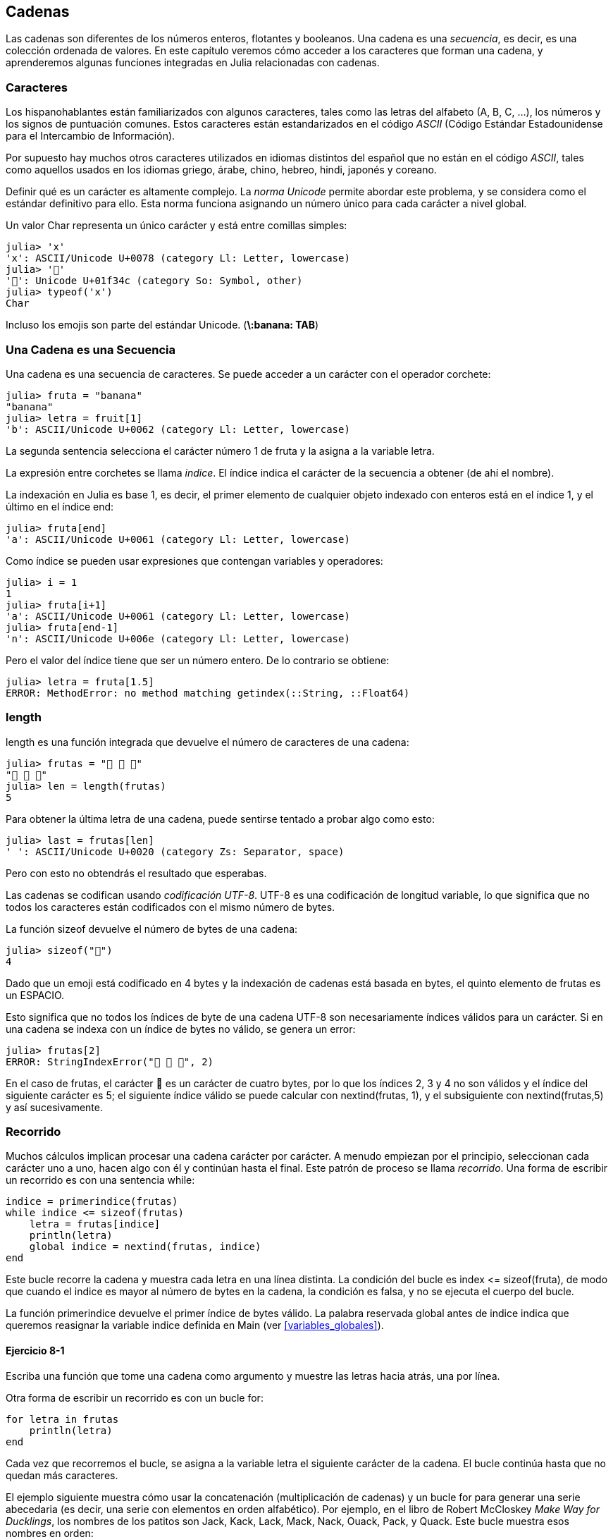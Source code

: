 [[chap08]]
== Cadenas

Las cadenas son diferentes de los números enteros, flotantes y booleanos. Una cadena es una _secuencia_, es decir, es una colección ordenada de valores. En este capítulo veremos cómo acceder a los caracteres que forman una cadena, y aprenderemos algunas funciones integradas en Julia relacionadas con cadenas.
(((string)))(((sequence)))

[[characters]]
=== Caracteres

Los hispanohablantes están familiarizados con algunos caracteres, tales como las letras del alfabeto (A, B, C, ...), los números y los signos de puntuación comunes. Estos caracteres están estandarizados en el código _ASCII_ (Código Estándar Estadounidense para el Intercambio de Información).
(((ASCII standard)))

Por supuesto hay muchos otros caracteres utilizados en idiomas distintos del español que no están en el código _ASCII_, tales como aquellos usados en los idiomas griego, árabe, chino, hebreo, hindi, japonés y coreano.

Definir qué es un carácter es altamente complejo. La _norma Unicode_ permite abordar este problema, y se considera como el estándar definitivo para ello. Esta norma funciona asignando un número único para cada carácter a nivel global.
(((Unicode standard)))

Un valor +Char+ representa un único carácter y está entre comillas simples:
(((Char)))((("type", "Base", "Char", see="Char")))

[source,@julia-repl-test]
----
julia> 'x'
'x': ASCII/Unicode U+0078 (category Ll: Letter, lowercase)
julia> '🍌'
'🍌': Unicode U+01f34c (category So: Symbol, other)
julia> typeof('x')
Char
----

Incluso los emojis son parte del estándar Unicode. (*+\:banana: TAB+*)
(((emoji)))


=== Una Cadena es una Secuencia

Una cadena es una secuencia de caracteres. Se puede acceder a un carácter con el operador corchete:
(((string)))(((String)))(((sequence)))(((bracket operator)))((("[]", see="bracket operator")))((("operator", "Base", "[]", see="bracket operator")))

[source,@julia-repl-test chap08]
----
julia> fruta = "banana"
"banana"
julia> letra = fruit[1]
'b': ASCII/Unicode U+0062 (category Ll: Letter, lowercase)
----

La segunda sentencia selecciona el carácter número 1 de +fruta+ y la asigna a la variable +letra+. 

La expresión entre corchetes se llama _indice_. El índice indica el carácter de la secuencia a obtener (de ahí el nombre).
(((index)))

La indexación en Julia es base 1, es decir, el primer elemento de cualquier objeto indexado con enteros está en el índice 1, y el último en el índice +end+:
(((end)))

[source,@julia-repl-test chap08]
----
julia> fruta[end]
'a': ASCII/Unicode U+0061 (category Ll: Letter, lowercase)
----

Como índice se pueden usar expresiones que contengan variables y operadores:

[source,@julia-repl-test chap08]
----
julia> i = 1
1
julia> fruta[i+1]
'a': ASCII/Unicode U+0061 (category Ll: Letter, lowercase)
julia> fruta[end-1]
'n': ASCII/Unicode U+006e (category Ll: Letter, lowercase)
----

Pero el valor del índice tiene que ser un número entero. De lo contrario se obtiene:
(((MethodError)))((("error", "Core", "MethodError", see="MethodError")))

[source,@julia-repl-test chap08]
----
julia> letra = fruta[1.5]
ERROR: MethodError: no method matching getindex(::String, ::Float64)
----


=== +length+

+length+ es una función integrada que devuelve el número de caracteres de una cadena:
(((length)))

[source,@julia-repl-test chap08]
----
julia> frutas = "🍌 🍎 🍐"
"🍌 🍎 🍐"
julia> len = length(frutas)
5
----

Para obtener la última letra de una cadena, puede sentirse tentado a probar algo como esto:

[source,@julia-repl-test chap08]
----
julia> last = frutas[len]
' ': ASCII/Unicode U+0020 (category Zs: Separator, space)
----

Pero con esto no obtendrás el resultado que esperabas.

Las cadenas se codifican usando _codificación UTF-8_. UTF-8 es una codificación de longitud variable, lo que significa que no todos los caracteres están codificados con el mismo número de bytes.
(((UTF-8 encoding)))

La función +sizeof+ devuelve el número de bytes de una cadena:
(((sizeof)))((("function", "Base", "sizeof", see="sizeof")))

[source,@julia-repl-test chap08]
----
julia> sizeof("🍌")
4
----

Dado que un emoji está codificado en 4 bytes y la indexación de cadenas está basada en bytes, el quinto elemento de +frutas+ es un +ESPACIO+.
(((emoji)))

Esto significa que no todos los índices de byte de una cadena UTF-8 son necesariamente índices válidos para un carácter. Si en una cadena se indexa con un índice de bytes no válido, se genera un error:
(((StringIndexError)))((("error", "Base", "StringIndexError", see="StringIndexError")))

[source,@julia-repl-test chap08]
----
julia> frutas[2]
ERROR: StringIndexError("🍌 🍎 🍐", 2)
----

En el caso de +frutas+, el carácter +🍌+ es un carácter de cuatro bytes, por lo que los índices 2, 3 y 4 no son válidos y el índice del siguiente carácter es 5; el siguiente índice válido se puede calcular con +nextind(frutas, 1)+, y el subsiguiente con +nextind(frutas,5)+ y así sucesivamente.
(((nextind)))((("function", "Base", "nextind", see="nextind")))


=== Recorrido

Muchos cálculos implican procesar una cadena carácter por carácter. A menudo empiezan por el principio, seleccionan cada carácter uno a uno, hacen algo con él y continúan hasta el final. Este patrón de proceso se llama _recorrido_. Una forma de escribir un recorrido es con una sentencia while:
(((traversal)))(((while statement)))

[source,@julia-setup chap08]
----
indice = primerindice(frutas)
while indice <= sizeof(frutas)
    letra = frutas[indice]
    println(letra)
    global indice = nextind(frutas, indice)
end
----

Este bucle recorre la cadena y muestra cada letra en una línea distinta. La condición del bucle es +index pass:[&lt;=] sizeof(fruta)+, de modo que cuando el indice es mayor al número de bytes en la cadena, la condición es +falsa+, y no se ejecuta el cuerpo del bucle.

La función +primerindice+ devuelve el primer índice de bytes válido. La palabra reservada +global+ antes de +indice+ indica que queremos reasignar la variable +indice+ definida en +Main+ (ver <<variables_globales>>).
(((global)))(((firstindex)))((("function", "Base", "firstindex", see="firstindex")))

==== Ejercicio 8-1

Escriba una función que tome una cadena como argumento y muestre las letras hacia atrás, una por línea.

Otra forma de escribir un recorrido es con un bucle +for+:
(((for statement)))(((in)))

[source,@julia-setup chap08]
----
for letra in frutas
    println(letra)
end
----

Cada vez que recorremos el bucle, se asigna a la variable +letra+ el siguiente carácter de la cadena. El bucle continúa hasta que no quedan más caracteres.

El ejemplo siguiente muestra cómo usar la concatenación (multiplicación de cadenas) y un bucle for para generar una serie abecedaria (es decir, una serie con elementos en orden alfabético). Por ejemplo, en el libro de Robert McCloskey _Make Way for Ducklings_, los nombres de los patitos son Jack, Kack, Lack, Mack, Nack, Ouack, Pack, y Quack. Este bucle muestra esos nombres en orden:

[source,@julia chap08-3]
----
prefijos = "JKLMNOPQ"
sufijos = "ack"

for letra in prefijos
    println(letra * sufijo)
end
----

Por supuesto, esto no es del todo correcto, porque “Ouack” y “Quack” no están correctamente escritos.

==== Ejercicio 8-2

Modifique este programa para solucionar este error.

=== Porciones de Cadenas

A la subcadena de una cadena se le llama _porción_. La selección de una porción es similar a la selección un carácter:
(((slice)))

[source,@julia-repl-test chap08]
----
julia> str = "Julio Cesar";

julia> str[1:6]
"Julio"
----

El operador +[n:m]+ devuelve la parte de la cadena desde el +n+-ésimo byte hasta el +m+-ésimo. Por lo tanto, se necesita el mismo cuidado que para la indexación simple.
(((bracket operator)))

La palabra reservada +end+ se puede usar para indicar al último byte de la cadena:
(((end)))

[source,@julia-repl-test chap08]
----
julia> str[8:end]
"Cesar"
----

Si el primer índice es mayor que el segundo, el resultado es una _cadena vacía_, representada por dos comillas:
(((empty string)))((("&quot;&quot;", see="empty string")))

[source,@julia-repl-test chap08]
----
julia> str[8:7]
""
----

Una cadena vacía no contiene caracteres y tiene una longitud de 0, pero aparte de eso es igual a cualquier otra cadena.

==== Ejercicio 8-3

Continuando este ejemplo, ¿qué crees que significa +str[:]+? Prueba y verás.

=== Las Cadenas son Inmutables

Es tentador usar el operador +[]+ en el lado izquierdo de una asignación, con la intención de cambiar un carácter en una cadena. Por ejemplo:
(((bracket operator)))(((MethodError)))

[source,@julia-repl-test chap08]
----
julia> saludo = "¡Hola, mundo!"
"¡Hola, mundo!"
julia> saludo[2] = 'J'
ERROR: MethodError: no method matching setindex!(::String, ::Char, ::Int64)
----
Nota del traductor: De acuerdo con la codificación de caracteres en utf-8 ó latin-1, el carácter de exclamación ‘¡’, en la variable saludo ocupa dos posiciones, de ahí que la letra ‘H’ esté localizada en el índice 2.

La razón del error es que las cadenas son _inmutables_, lo que significa que no puede cambiar una cadena existente. Lo más que puedes hacer es crear una nueva cadena que sea una variación de la original:
(((immutable)))

[source,@julia-repl-test chap08]
----
julia> saludo = "J" * saludo[2:end]
"¡Jola, mundo!"
----

Este ejemplo concatena la apertura del signo de exclamación y una nueva primera letra a una porción de saludo. Esta operación no tiene efecto sobre la cadena original.

=== Interpolación de Cadenas

Construir cadenas usando concatenación puede ser un poco engorroso. Para disminuir la necesidad de estas llamadas a +string+ o multiplicaciones repetidas, Julia permite la _interpolación de cadenas_ usando +$+:
(((string interpolation)))((("$", see="string interpolation")))

[source,@julia-repl-test]
----
julia> saludo = "Hola"
"Hello"
julia> paraquien = "mundo"
"World"
julia> "$¡saludo, $(paraquien)!"
"¡Hola, mundo!"
----

Esto es más entendible y conveniente que la concatenación de cadenas: +pass:[greet * ", " * whom * "!"]+

La expresión completa más corta después de +$+ se toma como la expresión cuyo valor se va a interpolar en la cadena. Por lo tanto, puede interpolar cualquier expresión en una cadena usando paréntesis:

The shortest complete expression after the +$+ is taken as the expression whose value is to be interpolated into the string. Thus, you can interpolate any expression into a string using parentheses:

[source,@julia-repl-test]
----
julia> "1 + 2 = $(1 + 2)"
"1 + 2 = 3"
----

[[searching]]
=== Searching

What does the following function do?
(((find)))((("function", "programmer-defined", "find", see="find")))

[source,@julia-setup]
----
function find(word, letter)
    index = firstindex(word)
    while index <= sizeof(word)
        if word[index] == letter
            return index
        end
        index = nextind(word, index)
    end
    -1
end
----

In a sense, find is the inverse of the +[]+ operator. Instead of taking an index and extracting the corresponding character, it takes a character and finds the index where that character appears. If the character is not found, the function returns -1.

This is the first example we have seen of a return statement inside a loop. If +word[index] == letter+, the function breaks out of the loop and returns immediately.

If the character doesn’t appear in the string, the program exits the loop normally and returns -1.

This pattern of computation—traversing a sequence and returning when we find what we are looking for—is called a _search_.
(((search)))

==== Exercise 8-4

Modify +find+ so that it has a third parameter, the index in +word+ where it should start looking.


[[looping_and_counting]]
=== Looping and Counting

The following program counts the number of times the letter +a+ appears in a string:

[source,@julia-setup]
----
word = "banana"
counter = 0
for letter in word
    if letter == 'a'
        global counter = counter + 1
    end
end
println(counter)
----

This program demonstrates another pattern of computation called a _counter_. The variable +counter+ is initialized to 0 and then incremented each time an +a+ is found. When the loop exits, +counter+ contains the result—the total number of +a+’s.
(((counter)))

==== Exercise 8-5

Encapsulate this code in a function named +count+, and generalize it so that it accepts the string and the letter as arguments.

Then rewrite the function so that instead of traversing the string, it uses the three-parameter version of +find+ from the previous section.


=== String Library

Julia provides functions that perform a variety of useful operations on strings. For example, the function +uppercase+ takes a string and returns a new string with all uppercase letters.
(((uppercase)))((("function", "Base", "uppercase", see="uppercase")))

[source,@julia-repl-test]
----
julia> uppercase("Hello, World!")
"HELLO, WORLD!"
----

As it turns out, there is a function named +findfirst+ that is remarkably similar to the function +find+ we wrote:
(((findfirst)))((("function", "programmer-defined", "findfirst", see="findfirst")))

[source,@julia-repl-test]
----
julia> findfirst("a", "banana")
2:2
----

Actually, the +findfirst+ function is more general than our function; it can find substrings, not just characters:

[source,@julia-repl-test]
----
julia> findfirst("na", "banana")
3:4
----

By default, +findfirst+ starts at the beginning of the string, but the function +findnext+ takes a third argument, the +index+ where it should start:
(((findnext)))((("function", "programmer-defined", "findnext", see="findnext")))

[source,@julia-repl-test]
----
julia> findnext("na", "banana", 4)
5:6
----


=== The +∈+ Operator

The operator +∈+ (*+\in TAB+*) is a boolean operator that takes a character and a string and returns +true+ if the first appears in the second:
((("∈", see="in")))((("operator", "Base", "in", see="in")))((("operator", "Base", "∈", see="in")))

[source,@julia-repl-test]
----
julia> 'a' ∈ "banana"    # 'a' in "banana"
true
----

For example, the following function prints all the letters from word1 that also appear in word2:
(((inboth)))((("function", "programmer-defined", "inboth", see="inboth")))

[source,@julia-setup chap08-2]
----
function inboth(word1, word2)
    for letter in word1
        if letter ∈ word2
            print(letter, " ")
        end
    end
end
----

With well-chosen variable names, Julia sometimes reads like English. You could read this loop, “for (each) letter in (the first) word, if (the) letter is an element of (the second) word, print (the) letter.”

Here’s what you get if you compare +"apples"+ and +"oranges"+:

[source,@julia-repl-test chap08-2]
----
julia> inboth("apples", "oranges")
a e s
----


=== String Comparison

The relational operators work on strings. To see if two strings are equal:
(((string comparison)))(((==)))

[source,@julia-setup chap08]
----
word = "Pineapple"
if word == "banana"
    println("All right, bananas.")
end
----

Other relational operations are useful for putting words in alphabetical order:
(((alphabetical order)))

[source,@julia-setup chap08]
----
if word < "banana"
    println("Your word, $word, comes before banana.")
elseif word > "banana"
    println("Your word, $word, comes after banana.")
else
    println("All right, bananas.")
end
----

Julia does not handle uppercase and lowercase letters the same way people do. All the uppercase letters come before all the lowercase letters, so:

[source,@julia-eval chap08]
----
if word < "banana"
    println("Your word, $word, comes before banana.")
elseif word > "banana"
    println("Your word, $word, comes after banana.")
else
    println("All right, bananas.")
end
----

[TIP]
====
A common way to address this problem is to convert strings to a standard format, such as all lowercase, before performing the comparison.
====


[[deb08]]
=== Debugging

When you use indices to traverse the values in a sequence, it is tricky to get the beginning and end of the traversal right. Here is a function that is supposed to compare two words and return +true+ if one of the words is the reverse of the other, but it contains two errors:
(((debugging)))(((traversal)))(((isreverse)))((("function", "programmer-defined", "isreverse", see="isreverse")))

[source,@julia-setup chap08]
----
function isreverse(word1, word2)
    if length(word1) != length(word2)
        return false
    end
    i = firstindex(word1)
    j = lastindex(word2)
    while j >= 0
        j = prevind(word2, j)
        if word1[i] != word2[j]
            return false
        end
        i = nextind(word1, i)
    end
    true
end
----

The first +if+ statement checks whether the words are the same length. If not, we can return +false+ immediately. Otherwise, for the rest of the function, we can assume that the words are the same length. This is an example of the guardian pattern.

+i+ and +j+ are indices: +i+ traverses +word1+ forward while +j+ traverses +word2+ backward. If we find two letters that don’t match, we can return +false+ immediately. If we get through the whole loop and all the letters match, we return +true+.

The function +lastindex+ returns the last valid byte index of a string and +prevind+ the previous valid index of a character.

If we test this function with the words "pots" and "stop", we expect the return value +true+, but we get +false+:

[source,@julia-repl-test chap08]
----
julia> isreverse("pots", "stop")
false
----

For debugging this kind of error, my first move is to print the values of the indices:

[source,julia]
----
    while j >= 0
        j = prevind(word2, j)
        @show i j
        if word1[i] != word2[j]
----

[source,@julia-eval chap08]
----
function isreverse(word1, word2)
    if length(word1) != length(word2)
        return false
    end
    i = firstindex(word1)
    j = lastindex(word2)
    while j >= 0
        j = prevind(word2, j)
        @show i j
        if word1[i] != word2[j]
            return false
        end
        i = nextind(word1, i)
    end
    true
end;
----

Now when I run the program again, I get more information:

[source,@julia-repl-test chap08]
----
julia> isreverse("pots", "stop")
i = 1 
j = 3
false
----

The first time through the loop, the value of +j+ is 3, which has to be 4. This can be fixed by moving +j = prevind(word2, j)+ to the end of the +while+ loop.

If I fix that error and run the program again, I get:

[source,@julia-eval chap08]
----
function isreverse(word1, word2)
    if length(word1) != length(word2)
        return false
    end
    i = firstindex(word1)
    j = lastindex(word2)
    while j >= 0
        @show i j
        if word1[i] != word2[j]
            return false
        end
        i = nextind(word1, i)
        j = prevind(word2, j)
    end
    true
end;
----

[source,@julia-repl-test chap08]
----
julia> isreverse("pots", "stop")
i = 1
j = 4
i = 2
j = 3
i = 3
j = 2
i = 4
j = 1
i = 5
j = 0
ERROR: BoundsError: attempt to access "pots"
  at index [5]
----

This time a +BoundsError+ has been thrown. The value of +i+ is 5, which is out a range for the string +"pots"+.
(((BoundsError)))((("error", "Core", "BoundsError", see="BoundsError")))

==== Exercise 8-6

Run the program on paper, changing the values of +i+ and +j+ during each iteration. Find and fix the second error in this function.


=== Glossary

sequence::
An ordered collection of values where each value is identified by an integer index.
(((sequence)))

ASCII standard::
A character encoding standard for electronic communication specifying 128 characters.
(((ASCII standard)))

Unicode standard::
A computing industry standard for the consistent encoding, representation, and handling of text expressed in most of the world's writing systems.
(((Unicode standard)))

index::
An integer value used to select an item in a sequence, such as a character in a string. In Julia indices start from 1.
(((index)))

UTF-8 encoding::
A variable width character encoding capable of encoding all 1112064 valid code points in Unicode using one to four 8-bit bytes.
(((UTF-8 encoding)))

traverse::
To iterate through the items in a sequence, performing a similar operation on each.
(((traversal)))

slice::
A part of a string specified by a range of indices.
(((slice)))

empty string::
A string with no characters and length 0, represented by two quotation marks.
(((empty string)))

immutable::
The property of a sequence whose items cannot be changed.
(((immutable)))

string interpolation::
The process of evaluating a string containing one or more placeholders, yielding a result in which the placeholders are replaced with their corresponding values.
(((string interpolation)))

search::
A pattern of traversal that stops when it finds what it is looking for.
(((search)))

counter::
A variable used to count something, usually initialized to zero and then incremented.
(((counter)))


=== Exercises

[[ex08-1]]
==== Exercise 8-7

Read the documentation of the string functions at https://docs.julialang.org/en/v1/manual/strings/. You might want to experiment with some of them to make sure you understand how they work. +strip+ and +replace+ are particularly useful.

The documentation uses a syntax that might be confusing. For example, in +search(string::AbstractString, chars::Chars, [start::Integer])+, the brackets indicate optional arguments. So +string+ and +chars+ are required, but +start+ is optional.
(((search)))((("function", "Base", "search", see="search")))

[[ex08-2]]
==== Exercise 8-8

There is a built-in function called +count+ that is similar to the function in <<looping_and_counting>>. Read the documentation of this function and use it to count the number of +a+’s in "banana".
(((count)))((("function","Base", "count", see="count")))

[[ex08-3]]
==== Exercise 8-9

A string slice can take a third index. The first specifies the start, the third the end and the second the “step size”; that is, the number of spaces between successive characters. A step size of 2 means every other character; 3 means every third, etc.
(((slice)))

[source,@julia-repl-test]
----
julia> fruit = "banana"
"banana"
julia> fruit[1:2:6]
"bnn"
----

A step size of -1 goes through the word backwards, so the slice +[end:-1:1]+ generates a reversed string.

Use this idiom to write a one-line version of +ispalindrome+ from <<ex06-3>>.
(((ispalindrome)))

[[ex08-4]]
==== Exercise 8-10

The following functions are all _intended_ to check whether a string contains any lowercase letters, but at least some of them are wrong. For each function, describe what the function actually does (assuming that the parameter is a string).

[source,@julia-setup]
----
function anylowercase1(s)
    for c in s
        if islowercase(c)
            return true
        else
            return false
        end
    end
end

function anylowercase2(s)
    for c in s
        if islowercase('c')
            return "true"
        else
            return "false"
        end
    end
end

function anylowercase3(s)
    for c in s
        flag = islowercase(c)
    end
    flag
end

function anylowercase4(s)
    flag = false
    for c in s
        flag = flag || islowercase(c)
    end
    flag
end

function anylowercase5(s)
    for c in s
        if !islowercase(c)
            return false
        end
    end
    true
end
----

[[ex08-5]]
==== Exercise 8-11

A Caesar cypher is a weak form of encryption that involves “rotating” each letter by a fixed number of places. To rotate a letter means to shift it through the alphabet, wrapping around to the beginning if necessary, so +’A’+ rotated by 3 is +’D’+ and +’Z’+ rotated by 1 is +’A’+.
(((Caesar cypher)))

To rotate a word, rotate each letter by the same amount. For example, +"cheer"+ rotated by 7 is +"jolly"+ and +"melon"+ rotated by -10 is +"cubed"+. In the movie _2001: A Space Odyssey, the ship computer_ is called HAL, which is IBM rotated by -1.

Write a function called +rotateword+ that takes a string and an integer as parameters, and returns a new string that contains the letters from the original string rotated by the given amount.
(((rotateword)))((("function","programmer-defined", "rotateword", see="rotateword")))

[TIP]
====
You might want to use the built-in function +Int+, which converts a character to a numeric code, and +Char+, which converts numeric codes to characters. Letters of the alphabet are encoded in alphabetical order, so for example:
(((Int)))(((Char)))

[source,@julia-repl-test]
----
julia> Int('c') - Int('a')
2
----

Because +'c'+ is the third letter of the alphabet. But beware: the numeric codes for uppercase letters are different.

[source,@julia-repl-test]
----
julia> Char(Int('A') + 32)
'a': ASCII/Unicode U+0061 (category Ll: Letter, lowercase)
----
====

Potentially offensive jokes on the Internet are sometimes encoded in ROT13, which is a Caesar cypher with rotation 13. If you are not easily offended, find and decode some of them.
